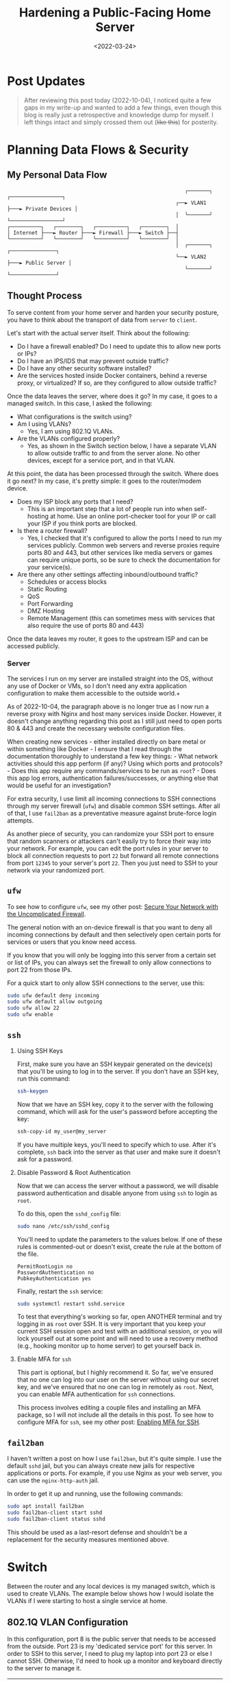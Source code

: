 #+date: <2022-03-24>
#+title: Hardening a Public-Facing Home Server
#+description: 


* Post Updates

#+begin_quote
After reviewing this post today (2022-10-04), I noticed quite a few gaps in my
write-up and wanted to add a few things, even though this blog is really just a
retrospective and knowledge dump for myself. I left things intact and simply
crossed them out (+like this+) for posterity.
#+end_quote

* Planning Data Flows & Security

** My Personal Data Flow

#+begin_src
                                                          ┌───────┐   ┌─────────────────┐
                                                       ┌──► VLAN1 ├───► Private Devices │
                                                       │  └───────┘   └─────────────────┘
┌──────────┐   ┌────────┐   ┌──────────┐   ┌────────┐  │
│ Internet ├───► Router ├───► Firewall ├───► Switch ├──┤
└──────────┘   └────────┘   └──────────┘   └────────┘  │
                                                       │  ┌───────┐   ┌───────────────┐
                                                       └──► VLAN2 ├───► Public Server │
                                                          └───────┘   └───────────────┘
#+end_src

** Thought Process

To serve content from your home server and harden your security posture, you
have to think about the transport of data from =server= to =client=.

Let's start with the actual server itself. Think about the following:

- Do I have a firewall enabled? Do I need to update this to allow new ports or
  IPs?
- Do I have an IPS/IDS that may prevent outside traffic?
- Do I have any other security software installed?
- Are the services hosted inside Docker containers, behind a reverse proxy, or
  virtualized? If so, are they configured to allow outside traffic?

Once the data leaves the server, where does it go? In my case, it goes to a
managed switch. In this case, I asked the following:

- What configurations is the switch using?
- Am I using VLANs?
  - Yes, I am using 802.1Q VLANs.
- Are the VLANs configured properly?
  - Yes, as shown in the Switch section below, I have a separate VLAN to allow
    outside traffic to and from the server alone. No other devices, except for a
    service port, and in that VLAN.

At this point, the data has been processed through the switch. Where does it go
next? In my case, it's pretty simple: it goes to the router/modem device.

- Does my ISP block any ports that I need?
  - This is an important step that a lot of people run into when self-hosting at
    home. Use an online port-checker tool for your IP or call your ISP if you
    think ports are blocked.
- Is there a router firewall?
  - Yes, I checked that it's configured to allow the ports I need to run my
    services publicly. Common web servers and reverse proxies require ports 80
    and 443, but other services like media servers or games can require unique
    ports, so be sure to check the documentation for your service(s).
- Are there any other settings affecting inbound/outbound traffic?
  - Schedules or access blocks
  - Static Routing
  - QoS
  - Port Forwarding
  - DMZ Hosting
  - Remote Management (this can sometimes mess with services that also require
    the use of ports 80 and 443)

Once the data leaves my router, it goes to the upstream ISP and can be accessed
publicly.

*** Server

The services I run on my server are installed straight into the OS, without any
use of Docker or VMs, so I don't need any extra application configuration to
make them accessible to the outside world.+

As of 2022-10-04, the paragraph above is no longer true as I now run a reverse
proxy with Nginx and host many services inside Docker. However, it doesn't
change anything regarding this post as I still just need to open ports 80 & 443
and create the necessary website configuration files.

When creating new services - either installed directly on bare metal or within
something like Docker - I ensure that I read through the documentation
thoroughly to understand a few key things: - What network activities should this
app perform (if any)? Using which ports and protocols? - Does this app require
any commands/services to be run as =root=? - Does this app log errors,
authentication failures/successes, or anything else that would be useful for an
investigation?

For extra security, I use limit all incoming connections to SSH connections
through my server firewall (=ufw=) and disable common SSH settings. After all of
that, I use =fail2ban= as a preventative measure against brute-force login
attempts.

As another piece of security, you can randomize your SSH port to ensure that
random scanners or attackers can't easily try to force their way into your
network. For example, you can edit the port rules in your server to block all
connection requests to port =22= but forward all remote connections from port
=12345= to your server's port =22=. Then you just need to SSH to your network
via your randomized port.

** =ufw=

To see how to configure =ufw=, see my other post: [[/blog/ufw.html][Secure Your 
Network with the Uncomplicated Firewall]].

The general notion with an on-device firewall is that you want to deny all
incoming connections by default and then selectively open certain ports for
services or users that you know need access.

If you know that you will only be logging into this server from a certain set or
list of IPs, you can always set the firewall to only allow connections to port
22 from those IPs.

For a quick start to only allow SSH connections to the server, use this:

#+begin_src sh
sudo ufw default deny incoming
sudo ufw default allow outgoing
sudo ufw allow 22
sudo ufw enable
#+end_src

** =ssh=

1. Using SSH Keys

   First, make sure you have an SSH keypair generated on the device(s) that
   you'll be using to log in to the server. If you don't have an SSH key, run
   this command:

   #+begin_src sh
   ssh-keygen
   #+end_src

   Now that we have an SSH key, copy it to the server with the following
   command, which will ask for the user's password before accepting the key:

   #+begin_src sh
   ssh-copy-id my_user@my_server
   #+end_src

   If you have multiple keys, you'll need to specify which to use. After it's
   complete, =ssh= back into the server as that user and make sure it doesn't
   ask for a password.

2. Disable Password & Root Authentication

   Now that we can access the server without a password, we will disable
   password authentication and disable anyone from using =ssh= to login as
   =root=.

   To do this, open the =sshd_config= file:

   #+begin_src sh
   sudo nano /etc/ssh/sshd_config
   #+end_src

   You'll need to update the parameters to the values below. If one of these
   rules is commented-out or doesn't exist, create the rule at the bottom of the
   file.

   #+begin_src config
   PermitRootLogin no
   PasswordAuthentication no
   PubkeyAuthentication yes
   #+end_src

   Finally, restart the =ssh= service:

   #+begin_src sh
   sudo systemctl restart sshd.service
   #+end_src

   To test that everything's working so far, open ANOTHER terminal and try
   logging in as =root= over SSH. It is very important that you keep your
   current SSH session open and test with an additional session, or you will
   lock yourself out at some point and will need to use a recovery method (e.g.,
   hooking monitor up to home server) to get yourself back in.

3. Enable MFA for =ssh=

   This part is optional, but I highly recommend it. So far, we've ensured that
   no one can log into our user on the server without using our secret key, and
   we've ensured that no one can log in remotely as =root=. Next, you can enable
   MFA authentication for =ssh= connections.

   This process involves editing a couple files and installing an MFA package,
   so I will not include all the details in this post. To see how to configure
   MFA for =ssh=, see my other post: [[/blog/ssh-mfa.html][Enabling MFA for 
   SSH]].

** =fail2ban=

I haven't written a post on how I use =fail2ban=, but it's quite simple. I use
the default =sshd= jail, but you can always create new jails for respective
applications or ports. For example, if you use Nginx as your web server, you can
use the =nginx-http-auth= jail.

In order to get it up and running, use the following commands:

#+begin_src sh
sudo apt install fail2ban
sudo fail2ban-client start sshd
sudo fail2ban-client status sshd
#+end_src

This should be used as a last-resort defense and shouldn't be a replacement for
the security measures mentioned above.

* Switch

Between the router and any local devices is my managed switch, which is used to
create VLANs. The example below shows how I would isolate the VLANs if I were
starting to host a single service at home.

** 802.1Q VLAN Configuration

In this configuration, port 8 is the public server that needs to be accessed
from the outside. Port 23 is my 'dedicated service port' for this server. In
order to SSH to this server, I need to plug my laptop into port 23 or else I
cannot SSH. Otherwise, I'd need to hook up a monitor and keyboard directly to
the server to manage it.

| VLAN ID | VLAN Name | Member Ports | Tagged Ports | Untagged Ports |
|---------+-----------+--------------+--------------+----------------|
| 1       | Default   | 1-24         | 1-24         |                |
| 2       | Server    | 1,8,23       | 1,8,23       |                |

** 802.1Q VLAN PVID Setting

Once the VLAN is created, I simply add the =VLAN ID= of =2= as the =PVID= for
any related ports (in this case, see that ports =8= and =23= have a PVID of
=2=).

| Port | PVID |
|------+------|
| 1    | 1    |
| 2    | 1    |
| 3    | 1    |
| 4    | 1    |
| 5    | 1    |
| 6    | 1    |
| 7    | 1    |
| 8    | 2    |
| 9    | 1    |
| 10   | 1    |
| 11   | 1    |
| 12   | 1    |
| 13   | 1    |
| 14   | 1    |
| 15   | 1    |
| 16   | 1    |
| 17   | 1    |
| 18   | 1    |
| 19   | 1    |
| 20   | 1    |
| 21   | 1    |
| 22   | 1    |
| 23   | 2    |
| 24   | 1    |

* Router

On my router, the configuration was as easy as opening the firewall settings and
unblocking the ports I needed for my services (e.g., HTTP/S, Plex, SSH, MySQL,
etc.).

Since I'm relying on an ISP-provided modem/router combo for now (not by
choice), I do not use any other advanced settings on my router that would
inhibit any valid traffic to these services.

The paragraph above regarding the ISP-owned router is no longer accurate as I
now use the Ubiquiti Unifi Dream Machine Pro as my router. Within this router, I
enabled port forwarding/firewall rules, segregate the network based on the
device, and enable traffic restrictions (e.g., silently drop traffic from
certain countries and threat categories).

If you have the option with your ISP, I recommend using a personal router with
software that you are familiar with so that you can explore all the options
available to you.

* Physical Security

One large piece of self-hosting that people generally don't discuss online is
physical security. However, physical security is very important for everyone who
hosts a server like this. Exactly /how/ important it is depends on the server
use/purpose.

If you self-host customer applications that hold protected data (HIPAA, GDPR,
COPPA, etc.), then physical security is extremely important and cannot be
ignored. If you simply host a blog and some hobby sites, then it's a relatively
minor consideration, but one you still need to think about.

** Location

The first consideration is quite simple: location.

- Is the server within a property you own or housed on someone else's property?
- Is it nearby (in your house, in your work office, in your neighbor's garage,
  in a storage unit, etc.)?
- Do you have 24/7 access to the server?
- Are there climate considerations, such as humidity, fires, tornadoes,
  monsoons?
- Do you have emergency equipment nearby in case of emergency?

** Hardware Ownership

Secondly, consider the hardware itself:

- Do you own the server in its entirety?
- Are any other users able to access the server, even if your data/space is
  segregated?
- If you're utilizing a third party, do they have any documentation to show
  responsibility? This could be a SOC 1/2/3 report, ISO compliance report,
  internal security/safety documentation.

** Physical Controls

Regardless of who owns the hardware, ensure that there are adequate safeguards
in place, if necessary. These usually don't apply to small home servers and are
usually covered already if you're utilizing a third party.

These can include:

- Server bezel locks
- Server room locks - physical, digital, or biometric authentication
- Security cameras
- Raised floors/lowered ceilings with proper guards/gates in-place within the
  floors or ceilings
- Security personnel
- Log sheets and/or guest badges
